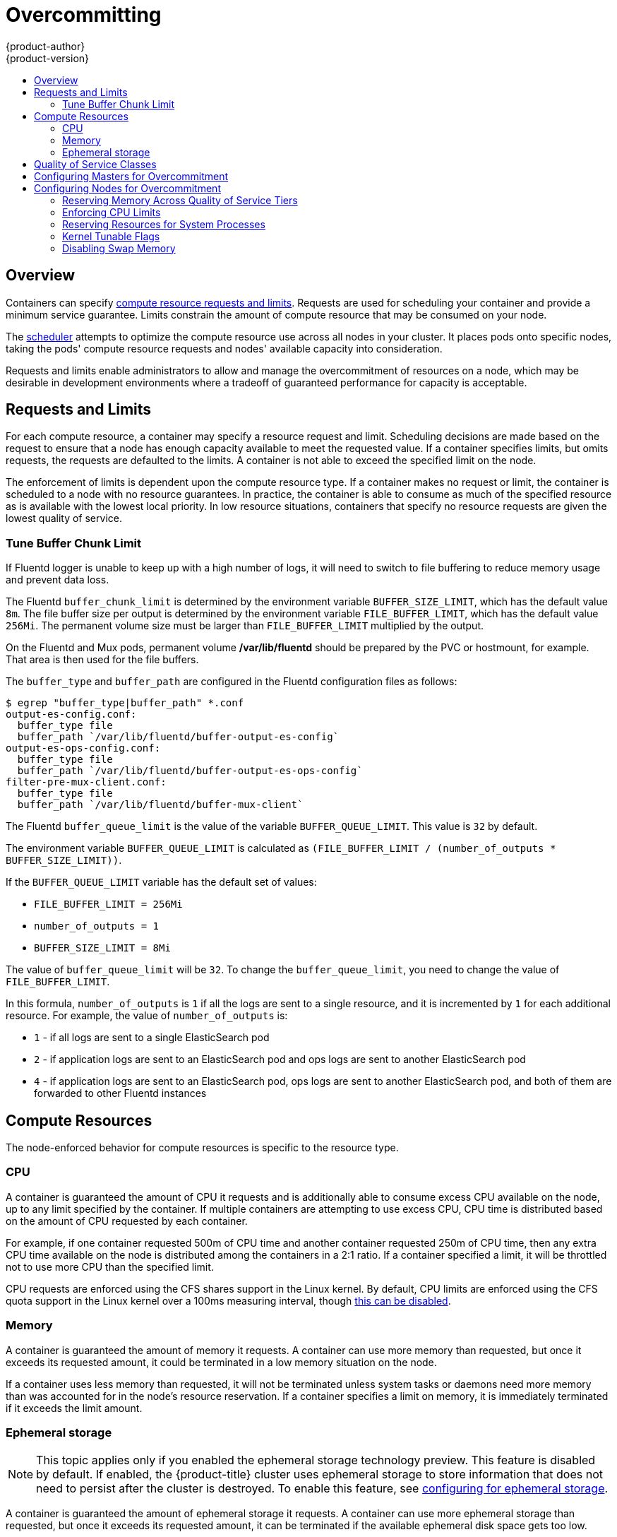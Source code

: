 [[admin-guide-overcommit]]
= Overcommitting
{product-author}
{product-version}
:data-uri:
:icons:
:experimental:
:toc: macro
:toc-title:

toc::[]

== Overview

Containers can specify xref:../dev_guide/compute_resources.adoc#dev-guide-compute-resources[compute resource
requests and limits]. Requests are used for scheduling your container and
provide a minimum service guarantee. Limits constrain the amount of compute
resource that may be consumed on your node.

The xref:../admin_guide/scheduling/scheduler.adoc#admin-guide-scheduler[scheduler] attempts
to optimize the compute resource use across all nodes in your cluster. It places
pods onto specific nodes, taking the pods' compute resource requests and nodes'
available capacity into consideration.

Requests and limits enable administrators to allow and manage the overcommitment
of resources on a node, which may be desirable in development environments where
a tradeoff of guaranteed performance for capacity is acceptable.

[[requests-and-limits]]
== Requests and Limits

For each compute resource, a container may specify a resource request and limit.
Scheduling decisions are made based on the request to ensure that a node has
enough capacity available to meet the requested value. If a container specifies
limits, but omits requests, the requests are defaulted to the limits. A
container is not able to exceed the specified limit on the node.

The enforcement of limits is dependent upon the compute resource type. If a
container makes no request or limit, the container is scheduled to a node with
no resource guarantees. In practice, the container is able to consume as much of
the specified resource as is available with the lowest local priority. In low
resource situations, containers that specify no resource requests are given the
lowest quality of service.

[[tune-buffer-chunk-limit]]
=== Tune Buffer Chunk Limit
//tag::buffer-chunk[]
If Fluentd logger is unable to keep up with a high number of logs, it will need
to switch to file buffering to reduce memory usage and prevent data loss.

The Fluentd `buffer_chunk_limit` is determined by the environment variable
`BUFFER_SIZE_LIMIT`, which has the default value `8m`. The file buffer size per
output is determined by the environment variable `FILE_BUFFER_LIMIT`, which has
the default value `256Mi`. The permanent volume size must be larger than
`FILE_BUFFER_LIMIT` multiplied by the output.

On the Fluentd and Mux pods, permanent volume */var/lib/fluentd* should be
prepared by the PVC or hostmount, for example. That area is then used for the
file buffers.

The `buffer_type` and `buffer_path` are configured in the Fluentd configuration files as
follows:

[source,terminal]
----
$ egrep "buffer_type|buffer_path" *.conf
output-es-config.conf:
  buffer_type file
  buffer_path `/var/lib/fluentd/buffer-output-es-config`
output-es-ops-config.conf:
  buffer_type file
  buffer_path `/var/lib/fluentd/buffer-output-es-ops-config`
filter-pre-mux-client.conf:
  buffer_type file
  buffer_path `/var/lib/fluentd/buffer-mux-client`
----

The Fluentd `buffer_queue_limit` is the value of the variable `BUFFER_QUEUE_LIMIT`. This value is `32` by default.

The environment variable `BUFFER_QUEUE_LIMIT` is calculated as `(FILE_BUFFER_LIMIT / (number_of_outputs * BUFFER_SIZE_LIMIT))`.

If the `BUFFER_QUEUE_LIMIT` variable has the default set of values:

* `FILE_BUFFER_LIMIT = 256Mi`
* `number_of_outputs = 1`
* `BUFFER_SIZE_LIMIT = 8Mi`

The value of `buffer_queue_limit` will be `32`. To change the `buffer_queue_limit`, you need to change the value of `FILE_BUFFER_LIMIT`.

In this formula, `number_of_outputs` is `1` if all the logs are sent to a single resource, and it is incremented by `1` for each additional resource. For example, the value of `number_of_outputs` is:

 * `1` - if all logs are sent to a single ElasticSearch pod
 * `2` - if application logs are sent to an ElasticSearch pod and ops logs are sent to
another ElasticSearch pod
 * `4` - if application logs are sent to an ElasticSearch pod, ops logs are sent to
another ElasticSearch pod, and both of them are forwarded to other Fluentd instances
//end::buffer-chunk[]

[[compute-resources]]
== Compute Resources

The node-enforced behavior for compute resources is specific to the resource
type.

[[overcommit-cpu]]
=== CPU

A container is guaranteed the amount of CPU it requests and is additionally able
to consume excess CPU available on the node, up to any limit specified by the
container. If multiple containers are attempting to use excess CPU, CPU time is
distributed based on the amount of CPU requested by each container.

For example, if one container requested 500m of CPU time and another container
requested 250m of CPU time, then any extra CPU time available on the node is
distributed among the containers in a 2:1 ratio. If a container specified a
limit, it will be throttled not to use more CPU than the specified limit.

CPU requests are enforced using the CFS shares support in the Linux kernel. By
default, CPU limits are enforced using the CFS quota support in the Linux kernel
over a 100ms measuring interval, though xref:enforcing-cpu-limits[this can be
disabled].

[[overcommit-memory]]
=== Memory

A container is guaranteed the amount of memory it requests. A container can use
more memory than requested, but once it exceeds its requested amount, it could
be terminated in a low memory situation on the node.

If a container uses less memory than requested, it will not be terminated unless
system tasks or daemons need more memory than was accounted for in the node's
resource reservation. If a container specifies a limit on memory, it is
immediately terminated if it exceeds the limit amount.

[[overcommit-ephemeral-storage]]
=== Ephemeral storage

[NOTE]
====
This topic applies only if you enabled the ephemeral storage technology preview.
This feature is disabled by default. If enabled, the
{product-title} cluster uses ephemeral storage to store information that does
not need to persist after the cluster is destroyed. To enable this feature, see
xref:../install_config/configuring_ephemeral.adoc#install-config-configuring-ephemeral-storage[configuring for ephemeral
storage].
====

A container is guaranteed the amount of ephemeral storage it requests. A
container can use more ephemeral storage than requested, but once it exceeds its
requested amount, it can be terminated if the available ephemeral disk space gets
too low.

If a container uses less ephemeral storage than requested, it will not be
terminated unless system tasks or daemons need more local ephemeral storage than
was accounted for in the node's resource reservation. If a container specifies a
limit on ephemeral storage, it is immediately terminated if it exceeds the limit
amount.

[[qos-classes]]
== Quality of Service Classes

A node is _overcommitted_ when it has a pod scheduled that makes no request, or
when the sum of limits across all pods on that node exceeds available machine
capacity.

In an overcommitted environment, it is possible that the pods on the node will
attempt to use more compute resource than is available at any given point in
time. When this occurs, the node must give priority to one pod over another. The
facility used to make this decision is referred to as a Quality of Service (QoS)
Class.

For each compute resource, a container is divided into one of three QoS classes
with decreasing order of priority:

.Quality of Service Classes
[options="header",cols="1,1,5"]
|===
|Priority |Class Name |Description

|1 (highest)
|*Guaranteed*
|If limits and optionally requests are set (not equal to 0) for all resources
and they are equal, then the container is classified as *Guaranteed*.

|2
|*Burstable*
|If requests and optionally limits are set (not equal to 0) for all resources,
and they are not equal, then the container is classified as *Burstable*.

|3 (lowest)
|*BestEffort*
|If requests and limits are not set for any of the resources, then the container
is classified as *BestEffort*.
|===

Memory is an incompressible resource, so in low memory situations, containers
that have the lowest priority are terminated first:

- *Guaranteed* containers are considered top priority, and are guaranteed to
only be terminated if they exceed their limits, or if the system is under memory
pressure and there are no lower priority containers that can be evicted.
- *Burstable* containers under system memory pressure are more likely to be
terminated once they exceed their requests and no other *BestEffort* containers
exist.
- *BestEffort* containers are treated with the lowest priority. Processes in
these containers are first to be terminated if the system runs out of memory.

[[configuring-masters-for-overcommitment]]
== Configuring Masters for Overcommitment

Scheduling is based on resources requested, while quota and hard limits refer to
resource limits, which can be set higher than requested resources. The difference
between request and limit determines the level of overcommit; for instance, if a
container is given a memory request of 1Gi and a memory limit of 2Gi, it is
scheduled based on the 1Gi request being available on the node, but could use
up to 2Gi; so it is 200% overcommitted.

If {product-title} administrators would like to control the level of overcommit
and manage container density on nodes, masters can be configured
to override the ratio between request and limit set on developer
containers. In conjunction with a xref:./limits.adoc#admin-guide-limits[per-project
LimitRange] specifying limits and defaults, this adjusts the container
limit and request to achieve the desired level of overcommit.

This requires configuring the `*ClusterResourceOverride*` admission controller in the
*_master-config.yaml_* as in the following example (reuse the existing configuration tree
if it exists, or introduce absent elements as needed):

====
----
  admissionConfig:
    pluginConfig:
      ClusterResourceOverride: <1>
        configuration:
          apiVersion: v1
          kind: ClusterResourceOverrideConfig
          memoryRequestToLimitPercent: 25 <2>
          cpuRequestToLimitPercent: 25 <3>
          limitCPUToMemoryPercent: 200 <4>
----
<1> This is the plug-in name; case matters and anything but an exact match for a plug-in name is ignored.
<2> (optional, 1-100) If a container memory limit has been specified or defaulted, the memory request is overridden to this percentage of the limit.
<3> (optional, 1-100) If a container CPU limit has been specified or defaulted, the CPU request is overridden to this percentage of the limit.
<4> (optional, positive integer) If a container memory limit has been specified or defaulted, the CPU limit is overridden to a percentage of the memory limit, with a 100 percentage scaling 1Gi of RAM to equal 1 CPU core. This is processed prior to overriding CPU request (if configured).
====

After changing the master configuration, a master restart is required.

Note that these overrides have no effect if no limits have
been set on containers. xref:./limits.adoc#admin-guide-limits[Create a LimitRange
object] with default limits (per individual project, or in the
xref:./managing_projects.adoc#modifying-the-template-for-new-projects[project
template]) in order to ensure that the overrides apply.

Note also that after overrides, the container limits and requests must still
be validated by any LimitRange objects in the project. It is possible,
for example, for developers to specify a limit close to the minimum
limit, and have the request then be overridden below the minimum limit,
causing the pod to be forbidden. This unfortunate user experience should
be addressed with future work, but for now, configure this capability
and LimitRanges with caution.

When configured, overrides can be disabled per-project (for example,
to allow infrastructure components to be configured independently of
overrides) by editing the project and adding the following annotation:

----
quota.openshift.io/cluster-resource-override-enabled: "false"
----

[[configuring-nodes-for-overcommitment]]
== Configuring Nodes for Overcommitment

In an overcommitted environment, it is important to properly configure your node
to provide best system behavior.

[[configuring-reserve-resources]]
=== Reserving Memory Across Quality of Service Tiers

You can use the `experimental-qos-reserved` parameter to specify a percentage of memory to be reserved
by a pod in a particular QoS level. This feature attempts to reserve requested resources to exclude pods
from lower OoS classes from using resources requested by pods in higher QoS classes.

By reserving resources for higher QOS levels, pods that don't have resource limits are prevented from encroaching on the resources
requested by pods at higher QoS levels.

To configure the `experimental-qos-reserved` parameter, edit the appropriate xref:../admin_guide/manage_nodes.adoc#modifying-nodes[node configuration map].

----
kubeletArguments:
  cgroups-per-qos:
  - true
  cgroup-driver:
  - 'systemd'
  cgroup-root:
  - '/'
  experimental-qos-reserved: <1>
  - 'memory=50%'
----

<1> Specifies how pod resource requests are reserved at the QoS level.

{product-title} uses the `experimental-qos-reserved` parameter as follows:

- A value of `experimental-qos-reserved=memory=100%` will prevent the `Burstable` and `BestEffort` QOS classes from consuming memory
that was requested by a higher QoS class. This increases the risk of inducing OOM
on `BestEffort` and `Burstable` workloads in favor of increasing memory resource guarantees
for `Guaranteed` and `Burstable` workloads.

- A value of `experimental-qos-reserved=memory=50%` will allow the `Burstable` and `BestEffort` QOS classes
to consume half of the memory requested by a higher QoS class.

- A value of `experimental-qos-reserved=memory=0%`
will allow a `Burstable` and `BestEffort` QoS classes to consume up to the full node
allocatable amount if available, but increases the risk that a `Guaranteed` workload
will not have access to requested memory. This condition effectively disables this feature.


[[enforcing-cpu-limits]]
=== Enforcing CPU Limits

Nodes by default enforce specified CPU limits using the CPU CFS quota support in
the Linux kernel. If you do not want to enforce CPU limits on the node, you can
disable its enforcement by modifying the appropriate xref:../admin_guide/manage_nodes.adoc#modifying-nodes[node configuration map]
to include the following parameters:

====
----
kubeletArguments:
  cpu-cfs-quota:
    - "false"
----
====

If CPU limit enforcement is disabled, it is important to understand the impact that will have on your node:

- If a container makes a request for CPU, it will continue to be enforced by CFS
shares in the Linux kernel.
- If a container makes no explicit request for CPU, but it does specify a limit,
the request will default to the specified limit, and be enforced by CFS shares
in the Linux kernel.
- If a container specifies both a request and a limit for CPU, the request will
be enforced by CFS shares in the Linux kernel, and the limit will have no
impact on the node.

[[reserving-resources-for-system-processes]]
=== Reserving Resources for System Processes

The xref:../admin_guide/scheduling/scheduler.adoc#admin-guide-scheduler[scheduler] ensures that there are enough
resources for all pods on a node based on the pod requests. It verifies that the
sum of requests of containers on the node is no greater than the node capacity.
It includes all containers started by the node, but not containers or processes
started outside the knowledge of the cluster.

It is recommended that you reserve some portion of the node capacity to allow
for the system daemons that are required to run on your node for your cluster to
function (*sshd*, *docker*, etc.). In particular, it is recommended that you
reserve resources for incompressible resources such as memory.

If you want to explicitly reserve resources for non-pod processes, there are two
ways to do so:

- The preferred method is to allocate node resources by specifying resources
available for scheduling. See
xref:../admin_guide/allocating_node_resources.adoc#admin-guide-allocating-node-resources[Allocating Node Resources]
for more details.

- Alternatively, you can create a *resource-reserver* pod that does nothing but
reserve capacity from being scheduled on the node by the cluster. For example:
+
.*resource-reserver* Pod Definition
====
----
apiVersion: v1
kind: Pod
metadata:
  name: resource-reserver
spec:
  containers:
  - name: sleep-forever
    image: gcr.io/google_containers/pause:0.8.0
    resources:
      limits:
        cpu: 100m <1>
        memory: 150Mi <2>
----
<1> The amount of CPU to reserve on a node for host-level daemons unknown to the
cluster.
<2> The amount of memory to reserve on a node for host-level daemons unknown to
the cluster.
====
+
You can save your definition to a file, for example *_resource-reserver.yaml_*,
then place the file in the node configuration directory, for example
*_/etc/origin/node/_* or the `--config=<dir>` location if otherwise specified.
+
Additionally, configure the node server to read
the definition from the node configuration directory
by specifying the directory in the `kubeletArguments.config` parameter in
the appropriate xref:../admin_guide/manage_nodes.adoc#modifying-nodes[node configuration map]:
+
====
----
kubeletArguments:
  config:
    - "/etc/origin/node" <1>
----
<1> If `--config=<dir>` is specified, use `<dir>` here.
====
+
With the *_resource-reserver.yaml_* file in place,
starting the node server also launches the *sleep-forever* container.
The scheduler takes into account the remaining capacity of the node,
adjusting where to place cluster pods accordingly.
+
To remove the *resource-reserver* pod, you can delete or move
the *_resource-reserver.yaml_* file from the node configuration directory.

[[kernel-tunable-flags]]
=== Kernel Tunable Flags

When the node starts, it ensures that the kernel tunable flags for memory
management are set properly. The kernel should never fail memory allocations
unless it runs out of physical memory.

To ensure this behavior, the node instructs the kernel to always overcommit
memory:

[source,terminal]
----
$ sysctl -w vm.overcommit_memory=1
----

The node also instructs the kernel not to panic when it runs out of memory.
Instead, the kernel OOM killer should kill processes based on priority:

[source,terminal]
----
$ sysctl -w vm.panic_on_oom=0
----

[NOTE]
====
The above flags should already be set on nodes, and no further action is
required.
====

[[disabling-swap-memory]]
=== Disabling Swap Memory

As of {product-title} 3.9, swap is disabled as part of the Ansible node installation. Enabling swap is no longer supported, but proper support for swap is under evaluation for future releases.

[IMPORTANT]
====
Running with swap enabled has unintended consequences. If swap is enabled, any
xref:../admin_guide/out_of_resource_handling.adoc#admin-guide-handling-out-of-resource-errors[out
of resource handling] eviction thresholds for available memory will not work as
expected. Take advantage of out of resource handling to allow pods to be evicted
from a node when it is under memory pressure, and rescheduled on an alternative
node that has no such pressure.
====
